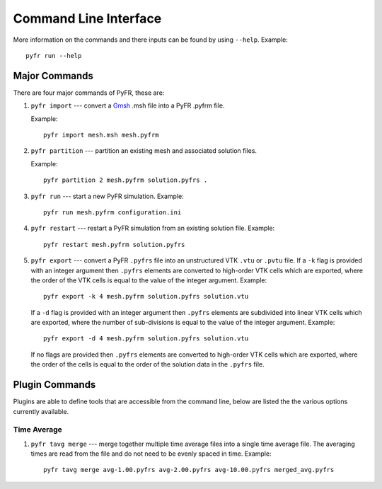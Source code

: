 .. highlight:: none

**********
Command Line Interface
**********

.. _cli:

More information on the commands and there inputs can be found by using
``--help``. Example::

     pyfr run --help

Major Commands
==============

There are four major commands of PyFR, these are:

1. ``pyfr import`` --- convert a `Gmsh
   <http:http://geuz.org/gmsh/>`_ .msh file into a PyFR .pyfrm file.

   Example::

        pyfr import mesh.msh mesh.pyfrm

2. ``pyfr partition`` --- partition an existing mesh and
   associated solution files.

   Example::

        pyfr partition 2 mesh.pyfrm solution.pyfrs .

3. ``pyfr run`` --- start a new PyFR simulation. Example::

        pyfr run mesh.pyfrm configuration.ini

4. ``pyfr restart`` --- restart a PyFR simulation from an existing
   solution file. Example::

        pyfr restart mesh.pyfrm solution.pyfrs

5. ``pyfr export`` --- convert a PyFR ``.pyfrs`` file into an unstructured
   VTK ``.vtu`` or ``.pvtu`` file. If a ``-k`` flag is provided with an integer
   argument then ``.pyfrs`` elements are converted to high-order VTK cells
   which are exported, where the order of the VTK cells is equal to the value
   of the integer argument.
   Example::

        pyfr export -k 4 mesh.pyfrm solution.pyfrs solution.vtu

   If a ``-d`` flag is provided with an integer argument then ``.pyfrs``
   elements are subdivided into linear VTK cells which are exported, where the
   number of sub-divisions is equal to the value of the integer argument.
   Example::

        pyfr export -d 4 mesh.pyfrm solution.pyfrs solution.vtu

   If no flags are provided then ``.pyfrs`` elements are converted to high-order
   VTK cells which are exported, where the order of the cells is equal to the
   order of the solution data in the ``.pyfrs`` file.

Plugin Commands
===============

Plugins are able to define tools that are accessible from the command line,
below are listed the the various options currently available.

Time Average
^^^^^^^^^^^^

1. ``pyfr tavg merge`` --- merge together multiple time average files into a
   single time average file. The averaging times are read from the file and do
   not need to be evenly spaced in time. Example::

        pyfr tavg merge avg-1.00.pyfrs avg-2.00.pyfrs avg-10.00.pyfrs merged_avg.pyfrs
